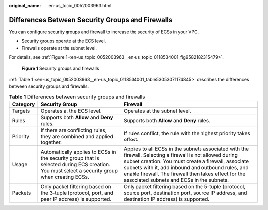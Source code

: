 :original_name: en-us_topic_0052003963.html

.. _en-us_topic_0052003963:

Differences Between Security Groups and Firewalls
=================================================

You can configure security groups and firewall to increase the security of ECSs in your VPC.

-  Security groups operate at the ECS level.
-  Firewalls operate at the subnet level.

For details, see :ref:`Figure 1 <en-us_topic_0052003963__en-us_topic_0118534001_fig9582182315479>`.

.. _en-us_topic_0052003963__en-us_topic_0118534001_fig9582182315479:

.. figure:: /_static/images/en-us_image_0148244691.png
   :alt: **Figure 1** Security groups and firewalls

   **Figure 1** Security groups and firewalls

:ref:`Table 1 <en-us_topic_0052003963__en-us_topic_0118534001_table53053071174845>` describes the differences between security groups and firewalls.

.. _en-us_topic_0052003963__en-us_topic_0118534001_table53053071174845:

.. table:: **Table 1** Differences between security groups and firewalls

   +----------+------------------------------------------------------------------------------------------------------------------------------------------------+-----------------------------------------------------------------------------------------------------------------------------------------------------------------------------------------------------------------------------------------------------------------------------------------------------------------------------+
   | Category | Security Group                                                                                                                                 | Firewall                                                                                                                                                                                                                                                                                                                    |
   +==========+================================================================================================================================================+=============================================================================================================================================================================================================================================================================================================================+
   | Targets  | Operates at the ECS level.                                                                                                                     | Operates at the subnet level.                                                                                                                                                                                                                                                                                               |
   +----------+------------------------------------------------------------------------------------------------------------------------------------------------+-----------------------------------------------------------------------------------------------------------------------------------------------------------------------------------------------------------------------------------------------------------------------------------------------------------------------------+
   | Rules    | Supports both **Allow** and **Deny** rules.                                                                                                    | Supports both **Allow** and **Deny** rules.                                                                                                                                                                                                                                                                                 |
   +----------+------------------------------------------------------------------------------------------------------------------------------------------------+-----------------------------------------------------------------------------------------------------------------------------------------------------------------------------------------------------------------------------------------------------------------------------------------------------------------------------+
   | Priority | If there are conflicting rules, they are combined and applied together.                                                                        | If rules conflict, the rule with the highest priority takes effect.                                                                                                                                                                                                                                                         |
   +----------+------------------------------------------------------------------------------------------------------------------------------------------------+-----------------------------------------------------------------------------------------------------------------------------------------------------------------------------------------------------------------------------------------------------------------------------------------------------------------------------+
   | Usage    | Automatically applies to ECSs in the security group that is selected during ECS creation. You must select a security group when creating ECSs. | Applies to all ECSs in the subnets associated with the firewall. Selecting a firewall is not allowed during subnet creation. You must create a firewall, associate subnets with it, add inbound and outbound rules, and enable firewall. The firewall then takes effect for the associated subnets and ECSs in the subnets. |
   +----------+------------------------------------------------------------------------------------------------------------------------------------------------+-----------------------------------------------------------------------------------------------------------------------------------------------------------------------------------------------------------------------------------------------------------------------------------------------------------------------------+
   | Packets  | Only packet filtering based on the 3-tuple (protocol, port, and peer IP address) is supported.                                                 | Only packet filtering based on the 5-tuple (protocol, source port, destination port, source IP address, and destination IP address) is supported.                                                                                                                                                                           |
   +----------+------------------------------------------------------------------------------------------------------------------------------------------------+-----------------------------------------------------------------------------------------------------------------------------------------------------------------------------------------------------------------------------------------------------------------------------------------------------------------------------+
